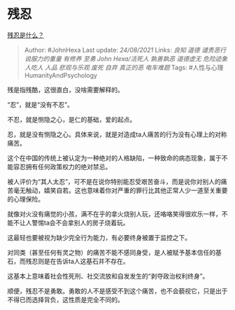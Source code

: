 * 残忍
  :PROPERTIES:
  :CUSTOM_ID: 残忍
  :END:

[[https://www.zhihu.com/question/332117478/answer/2079867572][残忍是什么？]]

#+BEGIN_QUOTE
  Author: #JohnHexa Last update: /24/08/2021/ Links: [[良知]] [[道德]]
  [[谴责恶行]] [[说服力的重量]] [[有修养]] [[至勇]] [[John Hexa/活死人]]
  [[孰善孰恶]] [[道德虚无]] [[危险迹象]] [[人吃人]] [[人品]]
  [[悲观与乐观]] [[废死]] [[自弃]] [[真正的恶]] [[电车难题]] Tags:
  #人性与心理HumanityAndPsychology
#+END_QUOTE

残是指残酷，这很直白，没啥需要解释的。

“忍”，就是“没有不忍”。

不忍，就是恻隐之心，是仁的基础，爱的起点。

忍，就是没有恻隐之心。具体来说，就是对造成ta人痛苦的行为没有心理上的对称痛苦。

这个在中国的传统上被认定为一种绝对的人格缺陷，一种致命的病态现象，属于不能容忍拥有任何政策权力的绝对禁忌。

被人评价为“其人太忍”，可不是在说你特别能忍受艰苦奋斗，而是说你对别人的痛苦毫无触动，嬉笑自若。这也意味着你对严重的罪行比其他正常人少一道至关重要的心理保险。

就像对火没有痛觉的小孩，满不在乎的拿火烧别人玩，还咯咯笑得很欢乐一样，不能不让人警惕ta会不会拿别人的房子烧着玩。

这最轻也要被视为缺少完全行为能力，有必要终身被置于监控之下。

对同类（甚至任何有灵之物）的痛苦不能不感同身受，是人被赋予基本信任的基石，而残忍则是在告诉ta人这基石并不存在。

这基本上意味着社会性死刑、社交流放和自发发生的“剥夺政治权利终身”。

顺便，残忍不是勇敢。勇敢的人不是感受不到这个痛苦，也不会藐视它，只是出于不得已而选择背负，这性质是完全不同的。

